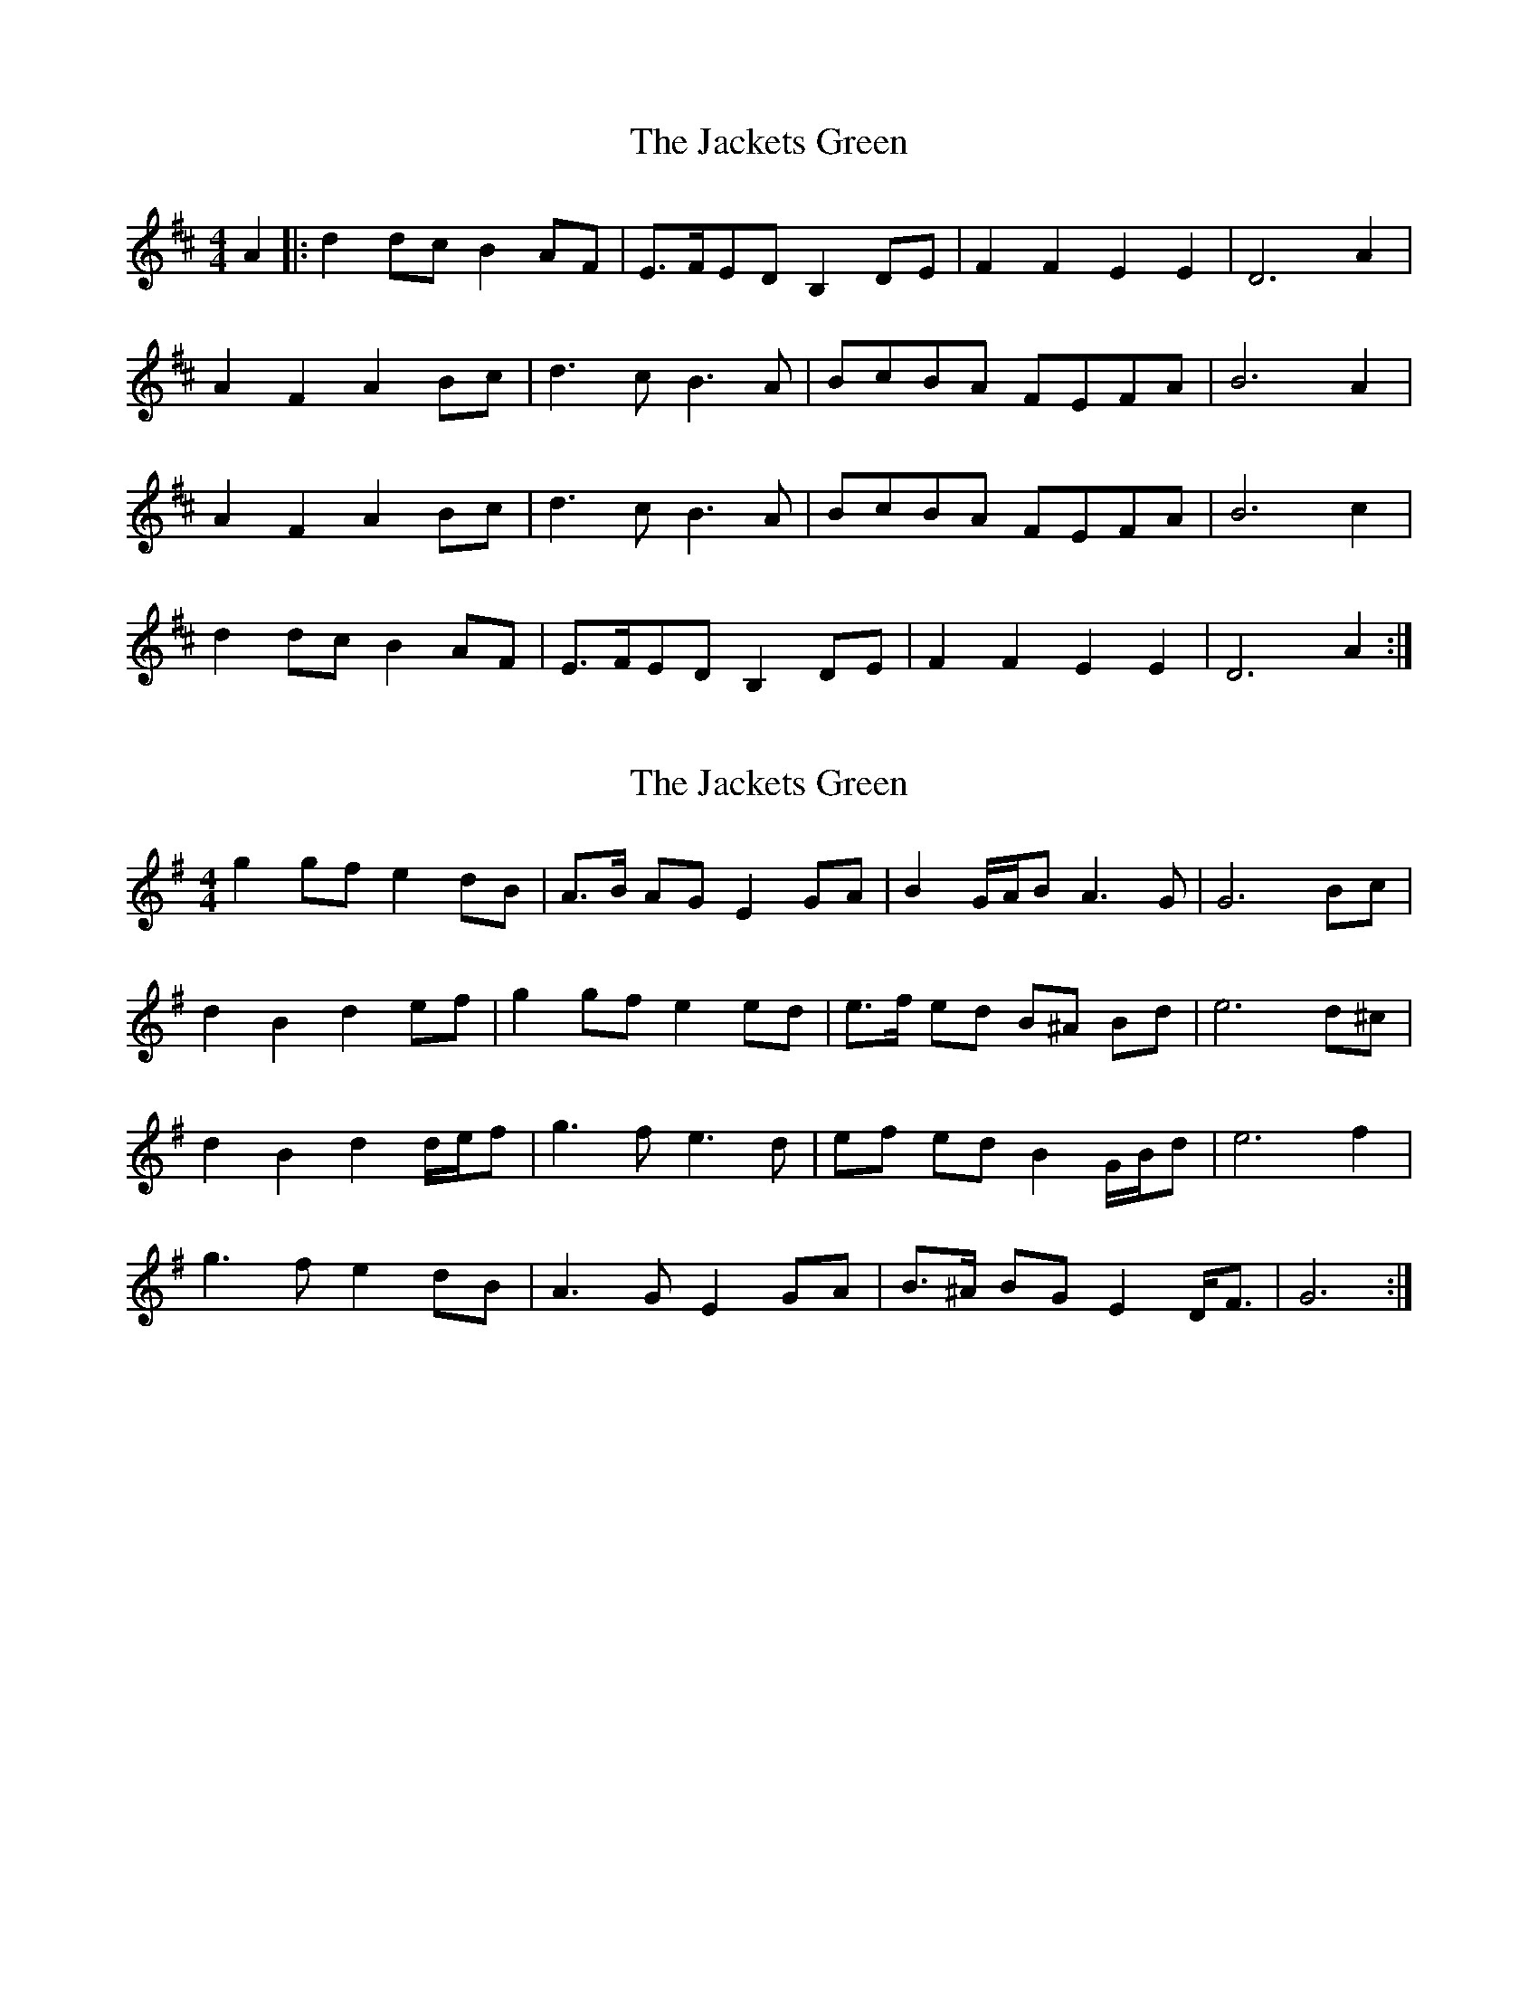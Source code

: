 X: 1
T: Jackets Green, The
Z: jakep
S: https://thesession.org/tunes/8683#setting8683
R: barndance
M: 4/4
L: 1/8
K: Dmaj
A2 |: d2dc B2AF | E>FED B,2DE | F2F2 E2E2 | D6 A2 |
A2F2 A2Bc | d3c B3A | BcBA FEFA | B6 A2 |
A2F2 A2Bc | d3c B3A | BcBA FEFA | B6 c2 |
d2dc B2AF | E>FED B,2DE | F2F2 E2E2 | D6 A2 :|
X: 2
T: Jackets Green, The
Z: ceolachan
S: https://thesession.org/tunes/8683#setting19608
R: barndance
M: 4/4
L: 1/8
K: Gmaj
g2 gf e2 dB | A>B AG E2 GA | B2 G/A/B A3 G | G6 Bc |d2 B2 d2 ef | g2 gf e2 ed | e>f ed B^A Bd | e6 d^c | d2 B2 d2 d/e/f | g3 f e3 d | ef ed B2 G/B/d | e6 f2 |g3 f e2 dB | A3 G E2 GA | B>^A BG E2 D<F | G6 :|
X: 3
T: Jackets Green, The
Z: ceolachan
S: https://thesession.org/tunes/8683#setting19609
R: barndance
M: 4/4
L: 1/8
K: Gmaj
g3 f e2 dB | A2 G2 E2 GA |B2 BG A2 A2 | G6 B2 |d3 B d2 ef |g3 f e2 d2 |e3/2f/ ed BA Bd | e6 B2 |d3 B d2 ef |g3 f e2 d2 |e3/2f/ ed BA Bd | e6 ef |ga gf e2 dB |A3/2B/ AG E2 GA | B2 BG A2 A2 |G6 :|
X: 4
T: Jackets Green, The
Z: ceolachan
S: https://thesession.org/tunes/8683#setting19610
R: barndance
M: 4/4
L: 1/8
K: Gmaj
g3 f e2 dB | A2 G2 E2 GA | B2 BG A2 A2 | G6 B2 |d3 B d2 ef | g3 f e2 d2 | e>f ed BA Bd | e6 B2 |d3 B d2 ef | g3 f e2 d2 | e>f ed BA Bd | e6 ef |ga gf e2 dB | A>B AG E2 GA | B2 BG A2 A2 | G6 :|
X: 5
T: Jackets Green, The
Z: ShaneT
S: https://thesession.org/tunes/8683#setting28851
R: barndance
M: 4/4
L: 1/8
K: Gmaj
ef||g3f e2dB|A3G E2GA|B3B A3A|G6 d2|
d3B d2ef|g3f e3d|efed BABd|e6 d2|
d3B d2ef|g3f e3d|efed BABd|e4 edef|
g3f e2dB|A3G E2GA|B3B A3A|G8||
X: 6
T: Jackets Green, The
Z: John Thejoke
S: https://thesession.org/tunes/8683#setting29359
R: barndance
M: 4/4
L: 1/8
K: Cmaj
|: c2cB A2GE | D>EDC A,2CD | E2E2 D2D2 | C6 G2|
G2E2 G2AB | c3B A3G | ABAG EDEG | A6 G2 |
G2E2 G2AB | c3B A3G | ABAG EDEG | A6 G2 |
c2cB A2GE |D>EDC A,2CD | E2E2 D2D2 | C6 G2 :|
